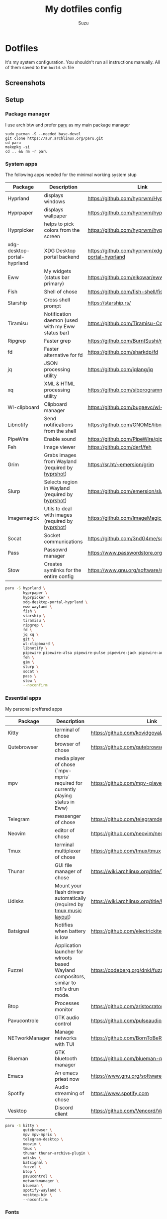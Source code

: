 #+title: My dotfiles config
#+author: Suzu
#+description: Dotfiles setup description
#+property: header-args :tangle build.sh
#+auto_tangle: t

* Dotfiles

It's my system configuration. You shouldn't run all instructions manually.
All of them saved to the =build.sh= file

** Screenshots

#+ATTR_ORG: :width 700
[[./img/demo.png]]

** Setup

*** Package manager

I use arch btw and prefer [[https://github.com/Morganamilo/paru][paru]] as my main package manager

#+begin_src shell
sudo pacman -S --needed base-devel
git clone https://aur.archlinux.org/paru.git
cd paru
makepkg -si
cd .. && rm -r paru
#+end_src

*** System apps

The following apps needed for the minimal working system stup

| Package                     | Description                                       | Link                                                  |
|-----------------------------+---------------------------------------------------+-------------------------------------------------------|
| Hyprland                    | displays windows                                  | https://github.com/hyprwm/Hyprland                    |
| Hyprpaper                   | displays wallpaper                                | https://github.com/hyprwm/hyprpaper                   |
| Hyprpicker                  | helps to pick colors from the screen              | https://github.com/hyprwm/hyprpicker                  |
| xdg-desktop-portal-hyprland | XDG Desktop portal backend                        | https://github.com/hyprwm/xdg-desktop-portal-hyprland |
| Eww                         | My widgets (status bar primary)                   | https://github.com/elkowar/eww                        |
| Fish                        | Shell of chose                                    | https://github.com/fish-shell/fish-shell              |
| Starship                    | Cross shell prompt                                | https://starship.rs/                                  |
| Tiramisu                    | Notification daemon (used with my Eww status bar) | https://github.com/Tiramisu-Compiler/tiramisu         |
| Ripgrep                     | Faster grep                                       | https://github.com/BurntSushi/ripgrep                 |
| fd                          | Faster alternative for fd                         | https://github.com/sharkdp/fd                         |
| jq                          | JSON processing utility                           | https://github.com/jqlang/jq                          |
| xq                          | XML & HTML processing utility                     | https://github.com/sibprogrammer/xq                   |
| Wl-clipboard                | Clipboard manager                                 | https://github.com/bugaevc/wl-clipboard               |
| Libnotify                   | Send notifications from the shell                 | https://github.com/GNOME/libnotify                    |
| PipeWire                    | Enable sound                                      | https://github.com/PipeWire/pipewire                  |
| Feh                         | Image viewer                                      | https://github.com/derf/feh                           |
| Grim                        | Grabs images from Wayland (required by [[./bin/hyprshot)][hyprshot]])  | https://sr.ht/~emersion/grim                          |
| Slurp                       | Selects region in Wayland (required by [[./bin/hyprshot)][hyprshot]])  | https://github.com/emersion/slurp                     |
| Imagemagick                 | Utils to deal with images (required by [[./bin/hyprshot)][hyprshot]])  | https://github.com/ImageMagick/ImageMagick            |
| Socat                       | Socket communications                             | https://github.com/3ndG4me/socat                      |
| Pass                        | Passowrd manager                                  | https://www.passwordstore.org                         |
| Stow                        | Creates symlinks for the entire config            | https://www.gnu.org/software/stow/                    |

#+begin_src bash
paru -S hyprland \
        hyprpaper \
        hyprpicker \
        xdg-desktop-portal-hyprland \
        eww-wayland \
        fish \
        starship \
        tiramisu \
        ripgrep \
        fd \
        jq xq \
        git \
        wl-clipboard \
        libnotify \
        pipewire pipewire-alsa pipewire-pulse pipewire-jack pipewire-audio \
        feh \
        gim \
        slurp \
        socat \
        pass \
        stow \
        --noconfirm
#+end_src

*** Essential apps

My personal preffered apps

| Package        | Description                                                                              | Link                                           |
|----------------+------------------------------------------------------------------------------------------+------------------------------------------------|
| Kitty          | terminal of chose                                                                        | https://github.com/kovidgoyal/kitty            |
| Qutebrowser    | browser of chose                                                                         | https://github.com/qutebrowser/qutebrowser     |
| mpv            | media player of chose (`mpv-mpris` required for currently playing status in Eww)         | https://github.com/mpv-player/mpv              |
| Telegram       | messenger of chose                                                                       | https://github.com/telegramdesktop/tdesktop    |
| Neovim         | editor of chose                                                                          | https://github.com/neovim/neovim               |
| Tmux           | terminal multiplexer of chose                                                            | https://github.com/tmux/tmux                   |
| Thunar         | GUI file manager of chose                                                                | https://wiki.archlinux.org/title/Thunar        |
| Udisks         | Mount your flash drivers automatically (required by [[./tmux/layouts/music.sh)][tmux music layout]])                   | https://wiki.archlinux.org/title/Udisks        |
| Batsignal      | Notifies when battery is low                                                             | https://github.com/electrickite/batsignal      |
| Fuzzel         | Application launcher for wlroots based Wayland compositors, similar to rofi's drun mode. | https://codeberg.org/dnkl/fuzzel               |
| Btop           | Processes monitor                                                                        | https://github.com/aristocratos/btop           |
| Pavucontrole   | GTK audio control                                                                        | https://github.com/pulseaudio/pavucontrol      |
| NETworkManager | Manage networks with TUI                                                                 | https://github.com/BornToBeRoot/NETworkManager |
| Blueman        | GTK bluetooth manager                                                                    | https://github.com/blueman-project/blueman     |
| Emacs          | An emacs priest now                                                                      | https://www.gnu.org/software/emacs/            |
| Spotify        | Audio streaming of chose                                                                 | https://www.spotify.com                        |
| Vesktop        | Discord client                                                                           | https://github.com/Vencord/Vesktop             |

#+begin_src bash
paru -S kitty \
        qutebrowser \
        mpv mpv-mpris \
        telegram-desktop \
        neovim \
        tmux \
        thunar thunar-archive-plugin \
        udisks \
        batsignal \
        fuzzel \
        btop \
        pavucontrol \
        networkmanager \
        blueman \
        spotify-wayland \
        vesktop-bin \ 
        --noconfirm
#+end_src

*** Fonts

[[https://typeof.net/Iosevka/) is the main font. Others were required for some apps (which are probably no longer needed][Iosevka]].

#+begin_src bash
paru -S ttf-iosevka-nerd \
        ttf-iosevka-lyte-nerd-font \
        ttf-liberation \
        ttf-opensans \
        --noconfirm
#+end_src

*** Gtk

[[https://github.com/catppuccin/catppuccin][Catppuccin]] is my favorite theme, so set up curosr and GTK apps

#+begin_src bash
paru -S catppuccin-gtk-theme-frappe \
        catppuccin-cursors-frappe \
        papirus-icon-theme \
        --noconfirm
#+end_src

[[https://github.com/catppuccin/gtk][Theme source]]

*** Spotify setup
Install adblock

#+begin_src bash
git clone https://github.com/abba23/spotify-adblock
cd spotify-adblock
make
sudo make install
cd ..
sudo rm -r spotify-adblock
#+end_src

Install catppuccin theme. I have customized script for spicetify installation to skip interactive request for installation of SpicetifyMarket and do not add spicetify to PATH automatically

#+begin_src  bash
bash .config/bin/spicetify-install.sh
export PATH="$PATH:$HOME/.spicetify"
spicetify config current_theme catppuccin
spicetify config color_scheme frappe
spicetify config inject_css 1 inject_theme_js 1 replace_colors 1 overwrite_assets 1
spicetify backup apply
sudo rm -r ~/.spicetify install.log
#+end_src

*** System postinsall

Install plugin manager & Change default shell to `fish`

#+begin_src bash
curl -sL https://raw.githubusercontent.com/jorgebucaran/fisher/main/functions/fisher.fish | source
fisher update
chsh -s `which fish`
#+end_src


Link tmux config & install plugin manager

#+begin_src bash
git clone https://github.com/tmux-plugins/tpm ~/.tmux/plugins/tpm
#+end_src

Should be executed if your just cloned that repo

#+begin_src shell
cd "$HOME/dotfiles" && stow .
#+end_src

*** Dev setup

**** Python

Install package managers

#+begin_src bash
paru -S python-pipx \
     python-poetry \
     --noconfirm
#+end_src

Install LSP pyright

#+begin_src bash
pipx install pyright
#+end_src

**** Rust

Install rust

#+begin_src bash
curl --proto '=https' --tlsv1.2 -sSf https://sh.rustup.rs | sh
#+end_src

Install LSP rust-analyzer

#+begin_src bash
rustup component add rust-analyzer
#+end_src

**** Docker

#+begin_src bash
paru -S docker \
        docker-buildx \
        docker-compose \
        --noconfirm
#+end_src

